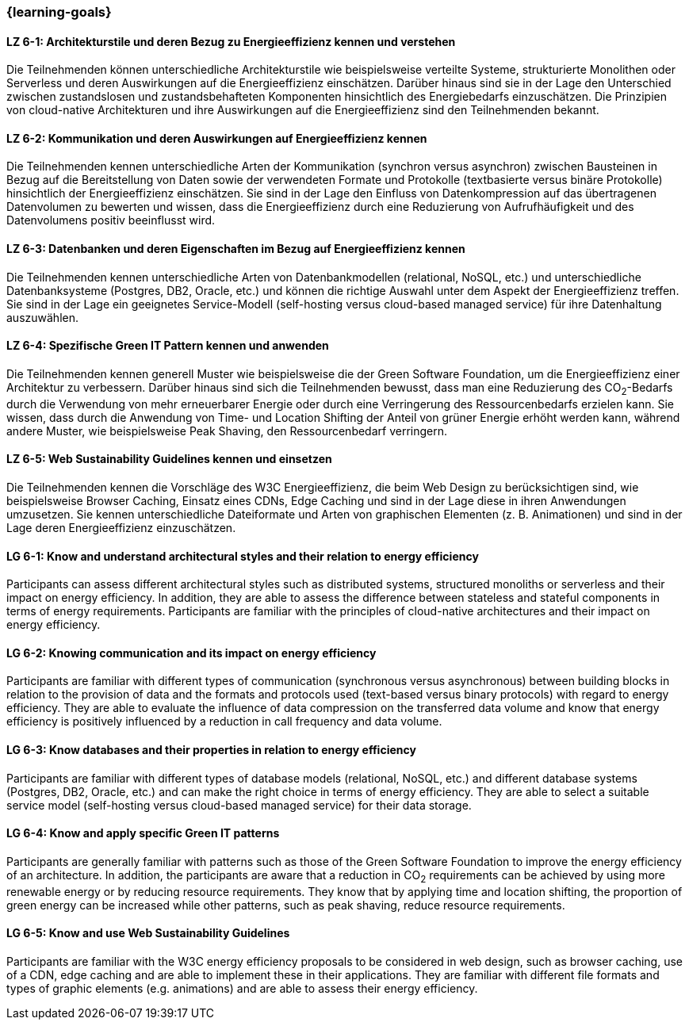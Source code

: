 === {learning-goals}

// tag::DE[]
[[LZ-6-1]]
==== LZ 6-1: Architekturstile und deren Bezug zu Energieeffizienz kennen und verstehen
Die Teilnehmenden können unterschiedliche Architekturstile wie beispielsweise verteilte Systeme, strukturierte Monolithen oder Serverless und deren Auswirkungen auf die Energieeffizienz einschätzen. Darüber hinaus sind sie in der Lage den Unterschied zwischen zustandslosen und zustandsbehafteten Komponenten hinsichtlich des Energiebedarfs einzuschätzen. Die Prinzipien von cloud-native Architekturen und ihre Auswirkungen auf die Energieeffizienz sind den Teilnehmenden bekannt.

[[LZ-6-2]]
==== LZ 6-2: Kommunikation und deren Auswirkungen auf Energieeffizienz kennen
Die Teilnehmenden kennen unterschiedliche Arten der Kommunikation (synchron versus asynchron) zwischen Bausteinen in Bezug auf die Bereitstellung von Daten sowie der verwendeten Formate und Protokolle (textbasierte versus binäre Protokolle) hinsichtlich der Energieeffizienz einschätzen. Sie sind in der Lage den Einfluss von Datenkompression auf das übertragenen Datenvolumen zu bewerten und wissen, dass die Energieeffizienz durch eine Reduzierung von Aufrufhäufigkeit und des Datenvolumens positiv beeinflusst wird.

[[LZ-6-3]]
==== LZ 6-3: Datenbanken und deren Eigenschaften im Bezug auf Energieeffizienz kennen
Die Teilnehmenden kennen unterschiedliche Arten von Datenbankmodellen (relational, NoSQL, etc.) und unterschiedliche Datenbanksysteme (Postgres, DB2, Oracle, etc.) und können die richtige Auswahl unter dem Aspekt der Energieeffizienz treffen. Sie sind in der Lage ein geeignetes Service-Modell (self-hosting versus cloud-based managed service) für ihre Datenhaltung auszuwählen.

[[LZ-6-4]]
==== LZ 6-4: Spezifische Green IT Pattern kennen und anwenden 
Die Teilnehmenden kennen generell Muster wie beispielsweise die der Green Software Foundation, um die Energieeffizienz einer Architektur zu verbessern. Darüber hinaus sind sich die Teilnehmenden bewusst, dass man eine Reduzierung des CO~2~-Bedarfs durch die Verwendung von mehr erneuerbarer Energie oder durch eine Verringerung des Ressourcenbedarfs erzielen kann. Sie wissen, dass durch die Anwendung von Time- und Location Shifting der Anteil von grüner Energie erhöht werden kann, während andere Muster, wie beispielsweise Peak Shaving, den Ressourcenbedarf verringern.

[[LZ-6-5]]
==== LZ 6-5: Web Sustainability Guidelines kennen und einsetzen
Die Teilnehmenden kennen die Vorschläge des W3C Energieeffizienz, die beim Web Design zu berücksichtigen sind, wie beispielsweise Browser Caching, Einsatz eines CDNs, Edge Caching und sind in der Lage diese in ihren Anwendungen umzusetzen. Sie kennen unterschiedliche Dateiformate und Arten von graphischen Elementen (z. B. Animationen) und sind in der Lage deren Energieeffizienz einzuschätzen.

// end::DE[]

// tag::EN[]

[[LG-6-1]]
==== LG 6-1: Know and understand architectural styles and their relation to energy efficiency
Participants can assess different architectural styles such as distributed systems, structured monoliths or serverless and their impact on energy efficiency. In addition, they are able to assess the difference between stateless and stateful components in terms of energy requirements. Participants are familiar with the principles of cloud-native architectures and their impact on energy efficiency.

[[LG-6-2]]
==== LG 6-2: Knowing communication and its impact on energy efficiency
Participants are familiar with different types of communication (synchronous versus asynchronous) between building blocks in relation to the provision of data and the formats and protocols used (text-based versus binary protocols) with regard to energy efficiency. They are able to evaluate the influence of data compression on the transferred data volume and know that energy efficiency is positively influenced by a reduction in call frequency and data volume.

[[LG-6-3]]
==== LG 6-3: Know databases and their properties in relation to energy efficiency
Participants are familiar with different types of database models (relational, NoSQL, etc.) and different database systems (Postgres, DB2, Oracle, etc.) and can make the right choice in terms of energy efficiency. They are able to select a suitable service model (self-hosting versus cloud-based managed service) for their data storage.

[[LG-6-4]]
==== LG 6-4: Know and apply specific Green IT patterns 
Participants are generally familiar with patterns such as those of the Green Software Foundation to improve the energy efficiency of an architecture. In addition, the participants are aware that a reduction in CO~2~ requirements can be achieved by using more renewable energy or by reducing resource requirements. They know that by applying time and location shifting, the proportion of green energy can be increased while other patterns, such as peak shaving, reduce resource requirements.

[[LG-6-5]]
==== LG 6-5: Know and use Web Sustainability Guidelines
Participants are familiar with the W3C energy efficiency proposals to be considered in web design, such as browser caching, use of a CDN, edge caching and are able to implement these in their applications. They are familiar with different file formats and types of graphic elements (e.g. animations) and are able to assess their energy efficiency.

// end::EN[]

